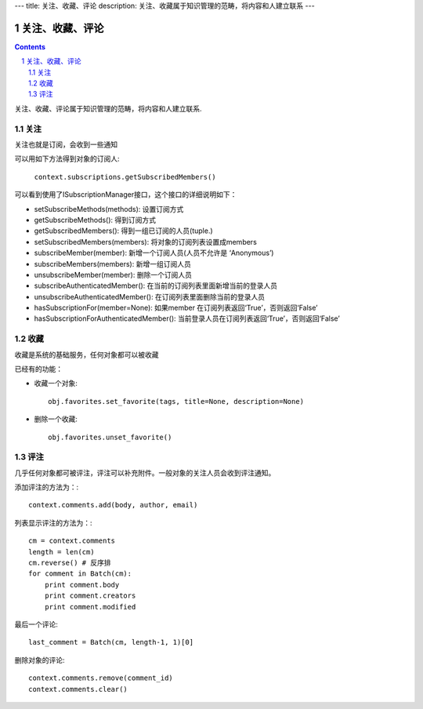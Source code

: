 ---
title: 关注、收藏、评论
description: 关注、收藏属于知识管理的范畴，将内容和人建立联系
---

======================
关注、收藏、评论
======================

.. Contents::
.. sectnum::

关注、收藏、评论属于知识管理的范畴，将内容和人建立联系.

关注
============================
关注也就是订阅，会收到一些通知

可以用如下方法得到对象的订阅人:

  ``context.subscriptions.getSubscribedMembers()``

可以看到使用了ISubscriptionManager接口，这个接口的详细说明如下：

- setSubscribeMethods(methods): 设置订阅方式
- getSubscribeMethods(): 得到订阅方式
- getSubscribedMembers(): 得到一组已订阅的人员(tuple.)
- setSubscribedMembers(members): 将对象的订阅列表设置成members 
- subscribeMember(member): 新增一个订阅人员(人员不允许是 ‘Anonymous’)
- subscribeMembers(members): 新增一组订阅人员
- unsubscribeMember(member): 删除一个订阅人员
- subscribeAuthenticatedMember(): 在当前的订阅列表里面新增当前的登录人员
- unsubscribeAuthenticatedMember(): 在订阅列表里面删除当前的登录人员
- hasSubscriptionFor(member=None): 如果member 在订阅列表返回‘True’，否则返回‘False’
- hasSubscriptionForAuthenticatedMember(): 当前登录人员在订阅列表返回‘True’，否则返回‘False’

收藏
===============
收藏是系统的基础服务，任何对象都可以被收藏

已经有的功能：

- 收藏一个对象::

    obj.favorites.set_favorite(tags, title=None, description=None)

- 删除一个收藏::

    obj.favorites.unset_favorite()

评注
==========
几乎任何对象都可被评注，评注可以补充附件。一般对象的关注人员会收到评注通知。

添加评注的方法为：::

    context.comments.add(body, author, email)

列表显示评注的方法为：::

    cm = context.comments
    length = len(cm)
    cm.reverse() # 反序排
    for comment in Batch(cm):
        print comment.body
        print comment.creators
        print comment.modified

最后一个评论::

    last_comment = Batch(cm, length-1, 1)[0]

删除对象的评论::

    context.comments.remove(comment_id)
    context.comments.clear()
